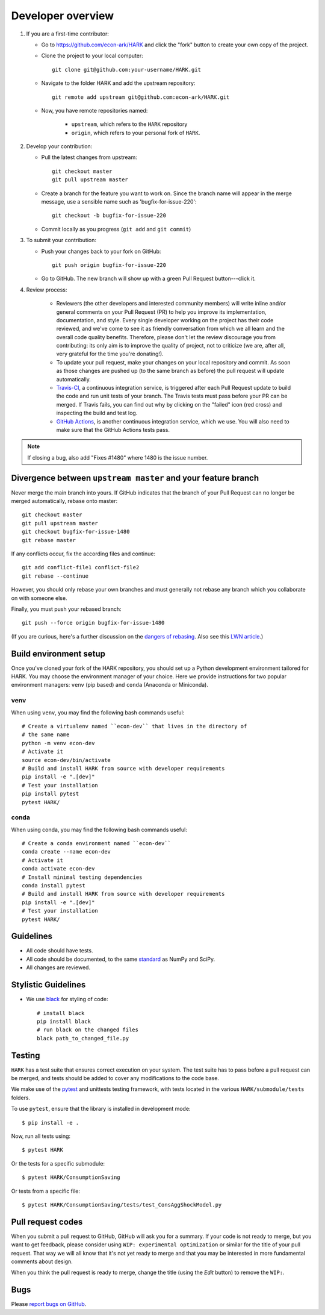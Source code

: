 Developer overview
==================

1. If you are a first-time contributor:

   * Go to `https://github.com/econ-ark/HARK
     <https://github.com/econ-ark/HARK>`_ and click the
     "fork" button to create your own copy of the project.

   * Clone the project to your local computer::

      git clone git@github.com:your-username/HARK.git

   * Navigate to the folder HARK and add the upstream repository::

      git remote add upstream git@github.com:econ-ark/HARK.git

   * Now, you have remote repositories named:

      - ``upstream``, which refers to the ``HARK`` repository
      - ``origin``, which refers to your personal fork of ``HARK``.

2. Develop your contribution:

   * Pull the latest changes from upstream::

      git checkout master
      git pull upstream master

   * Create a branch for the feature you want to work on. Since the
     branch name will appear in the merge message, use a sensible name
     such as 'bugfix-for-issue-220'::

      git checkout -b bugfix-for-issue-220

   * Commit locally as you progress (``git add`` and ``git commit``)

3. To submit your contribution:

   * Push your changes back to your fork on GitHub::

      git push origin bugfix-for-issue-220

   * Go to GitHub. The new branch will show up with a green Pull Request
     button---click it.


4. Review process:

    * Reviewers (the other developers and interested community members) will
      write inline and/or general comments on your Pull Request (PR) to help
      you improve its implementation, documentation, and style.  Every single
      developer working on the project has their code reviewed, and we've come
      to see it as friendly conversation from which we all learn and the
      overall code quality benefits.  Therefore, please don't let the review
      discourage you from contributing: its only aim is to improve the quality
      of project, not to criticize (we are, after all, very grateful for the
      time you're donating!).

    * To update your pull request, make your changes on your local repository
      and commit. As soon as those changes are pushed up (to the same branch as
      before) the pull request will update automatically.

    * `Travis-CI <https://travis-ci.org/>`_, a continuous integration service,
      is triggered after each Pull Request update to build the code and run unit
      tests of your branch. The Travis tests must pass before your PR can be merged.
      If Travis fails, you can find out why by clicking on the "failed" icon (red
      cross) and inspecting the build and test log.

    * `GitHub Actions <http://github.com>`_, is another continuous integration
      service, which we use.  You will also need to make sure that the GitHub Actions
      tests pass.

.. note::

   If closing a bug, also add "Fixes #1480" where 1480 is the issue number.

Divergence between ``upstream master`` and your feature branch
--------------------------------------------------------------

Never merge the main branch into yours. If GitHub indicates that the
branch of your Pull Request can no longer be merged automatically, rebase
onto master::

   git checkout master
   git pull upstream master
   git checkout bugfix-for-issue-1480
   git rebase master

If any conflicts occur, fix the according files and continue::

   git add conflict-file1 conflict-file2
   git rebase --continue

However, you should only rebase your own branches and must generally not
rebase any branch which you collaborate on with someone else.

Finally, you must push your rebased branch::

   git push --force origin bugfix-for-issue-1480

(If you are curious, here's a further discussion on the
`dangers of rebasing <http://tinyurl.com/lll385>`_.
Also see this `LWN article <http://tinyurl.com/nqcbkj>`_.)

Build environment setup
-----------------------

Once you've cloned your fork of the HARK repository,
you should set up a Python development environment tailored for HARK.
You may choose the environment manager of your choice.
Here we provide instructions for two popular environment managers:
``venv`` (pip based) and ``conda`` (Anaconda or Miniconda).

venv
^^^^
When using ``venv``, you may find the following bash commands useful::

  # Create a virtualenv named ``econ-dev`` that lives in the directory of
  # the same name
  python -m venv econ-dev
  # Activate it
  source econ-dev/bin/activate
  # Build and install HARK from source with developer requirements
  pip install -e ".[dev]"
  # Test your installation
  pip install pytest
  pytest HARK/

conda
^^^^^

When using conda, you may find the following bash commands useful::

  # Create a conda environment named ``econ-dev``
  conda create --name econ-dev
  # Activate it
  conda activate econ-dev
  # Install minimal testing dependencies
  conda install pytest
  # Build and install HARK from source with developer requirements
  pip install -e ".[dev]"
  # Test your installation
  pytest HARK/


Guidelines
----------

* All code should have tests.
* All code should be documented, to the same
  `standard <https://github.com/numpy/numpy/blob/master/doc/HOWTO_DOCUMENT.rst.txt#docstring-standard>`_
  as NumPy and SciPy.
* All changes are reviewed.

Stylistic Guidelines
--------------------

* We use `black <https://black.readthedocs.io>`_ for styling of code::
    
    # install black
    pip install black
    # run black on the changed files
    black path_to_changed_file.py

Testing
-------

``HARK`` has a test suite that ensures correct
execution on your system.  The test suite has to pass before a pull
request can be merged, and tests should be added to cover any
modifications to the code base.

We make use of the `pytest <https://docs.pytest.org/en/latest/>`__ and unittests
testing framework, with tests located in the various
``HARK/submodule/tests`` folders.

To use ``pytest``, ensure that the library is installed in development mode::

    $ pip install -e .

Now, run all tests using::

    $ pytest HARK

Or the tests for a specific submodule::

    $ pytest HARK/ConsumptionSaving

Or tests from a specific file::

    $ pytest HARK/ConsumptionSaving/tests/test_ConsAggShockModel.py


Pull request codes
------------------

When you submit a pull request to GitHub, GitHub will ask you for a summary.  If
your code is not ready to merge, but you want to get feedback, please consider
using ``WIP: experimental optimization`` or similar for the title of your pull
request. That way we will all know that it's not yet ready to merge and that
you may be interested in more fundamental comments about design.

When you think the pull request is ready to merge, change the title (using the
*Edit* button) to remove the ``WIP:``.


Bugs
----

Please `report bugs on GitHub <https://github.com/econ-ark/HARK/issues>`_.
